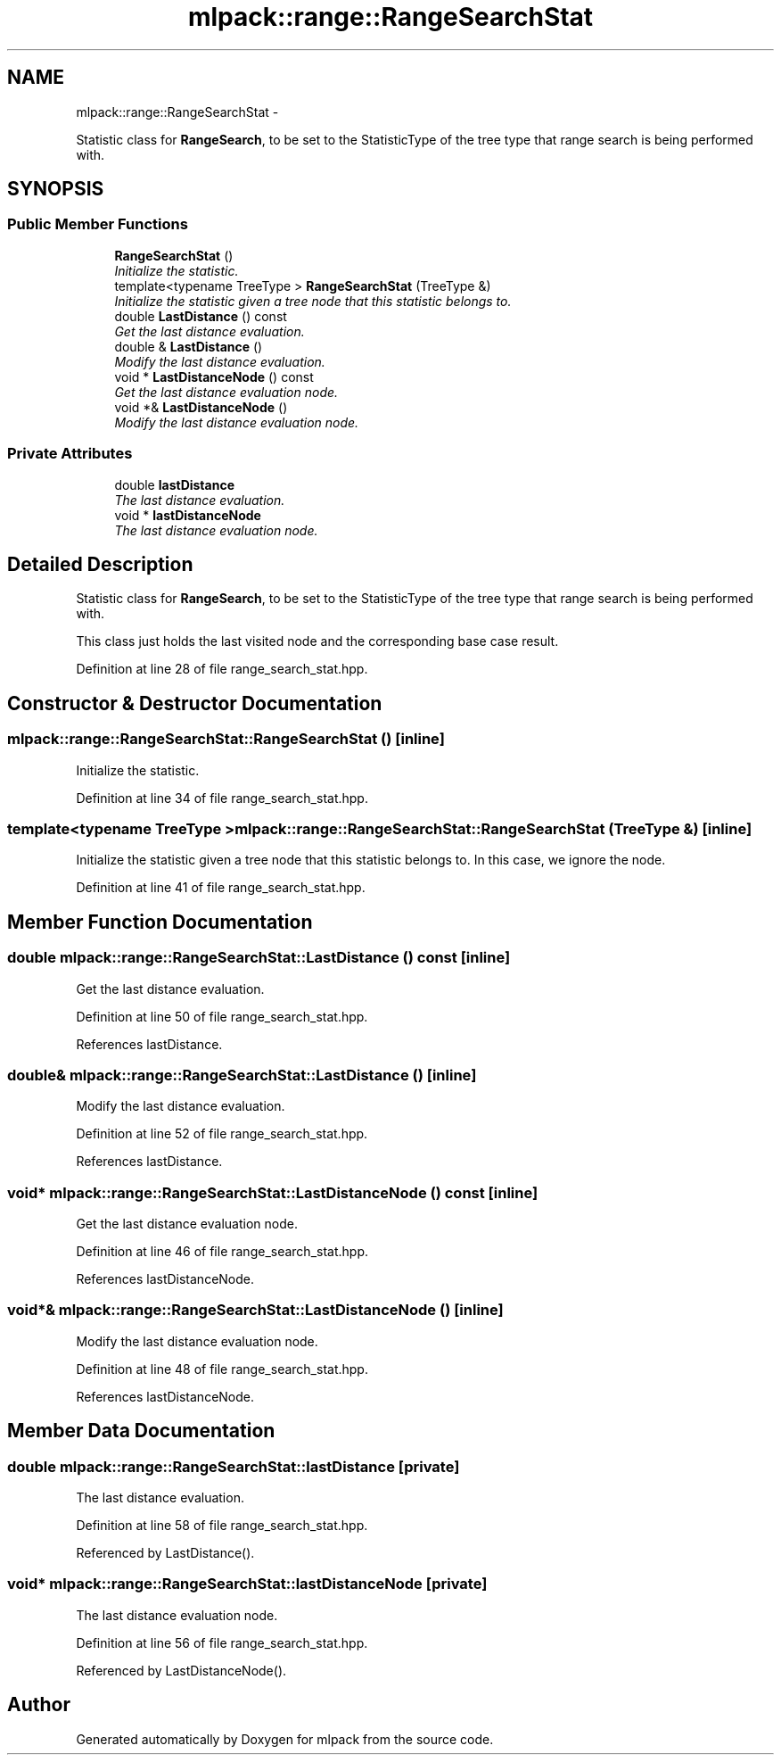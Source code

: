.TH "mlpack::range::RangeSearchStat" 3 "Sat Mar 14 2015" "Version 1.0.12" "mlpack" \" -*- nroff -*-
.ad l
.nh
.SH NAME
mlpack::range::RangeSearchStat \- 
.PP
Statistic class for \fBRangeSearch\fP, to be set to the StatisticType of the tree type that range search is being performed with\&.  

.SH SYNOPSIS
.br
.PP
.SS "Public Member Functions"

.in +1c
.ti -1c
.RI "\fBRangeSearchStat\fP ()"
.br
.RI "\fIInitialize the statistic\&. \fP"
.ti -1c
.RI "template<typename TreeType > \fBRangeSearchStat\fP (TreeType &)"
.br
.RI "\fIInitialize the statistic given a tree node that this statistic belongs to\&. \fP"
.ti -1c
.RI "double \fBLastDistance\fP () const "
.br
.RI "\fIGet the last distance evaluation\&. \fP"
.ti -1c
.RI "double & \fBLastDistance\fP ()"
.br
.RI "\fIModify the last distance evaluation\&. \fP"
.ti -1c
.RI "void * \fBLastDistanceNode\fP () const "
.br
.RI "\fIGet the last distance evaluation node\&. \fP"
.ti -1c
.RI "void *& \fBLastDistanceNode\fP ()"
.br
.RI "\fIModify the last distance evaluation node\&. \fP"
.in -1c
.SS "Private Attributes"

.in +1c
.ti -1c
.RI "double \fBlastDistance\fP"
.br
.RI "\fIThe last distance evaluation\&. \fP"
.ti -1c
.RI "void * \fBlastDistanceNode\fP"
.br
.RI "\fIThe last distance evaluation node\&. \fP"
.in -1c
.SH "Detailed Description"
.PP 
Statistic class for \fBRangeSearch\fP, to be set to the StatisticType of the tree type that range search is being performed with\&. 

This class just holds the last visited node and the corresponding base case result\&. 
.PP
Definition at line 28 of file range_search_stat\&.hpp\&.
.SH "Constructor & Destructor Documentation"
.PP 
.SS "mlpack::range::RangeSearchStat::RangeSearchStat ()\fC [inline]\fP"

.PP
Initialize the statistic\&. 
.PP
Definition at line 34 of file range_search_stat\&.hpp\&.
.SS "template<typename TreeType > mlpack::range::RangeSearchStat::RangeSearchStat (TreeType &)\fC [inline]\fP"

.PP
Initialize the statistic given a tree node that this statistic belongs to\&. In this case, we ignore the node\&. 
.PP
Definition at line 41 of file range_search_stat\&.hpp\&.
.SH "Member Function Documentation"
.PP 
.SS "double mlpack::range::RangeSearchStat::LastDistance () const\fC [inline]\fP"

.PP
Get the last distance evaluation\&. 
.PP
Definition at line 50 of file range_search_stat\&.hpp\&.
.PP
References lastDistance\&.
.SS "double& mlpack::range::RangeSearchStat::LastDistance ()\fC [inline]\fP"

.PP
Modify the last distance evaluation\&. 
.PP
Definition at line 52 of file range_search_stat\&.hpp\&.
.PP
References lastDistance\&.
.SS "void* mlpack::range::RangeSearchStat::LastDistanceNode () const\fC [inline]\fP"

.PP
Get the last distance evaluation node\&. 
.PP
Definition at line 46 of file range_search_stat\&.hpp\&.
.PP
References lastDistanceNode\&.
.SS "void*& mlpack::range::RangeSearchStat::LastDistanceNode ()\fC [inline]\fP"

.PP
Modify the last distance evaluation node\&. 
.PP
Definition at line 48 of file range_search_stat\&.hpp\&.
.PP
References lastDistanceNode\&.
.SH "Member Data Documentation"
.PP 
.SS "double mlpack::range::RangeSearchStat::lastDistance\fC [private]\fP"

.PP
The last distance evaluation\&. 
.PP
Definition at line 58 of file range_search_stat\&.hpp\&.
.PP
Referenced by LastDistance()\&.
.SS "void* mlpack::range::RangeSearchStat::lastDistanceNode\fC [private]\fP"

.PP
The last distance evaluation node\&. 
.PP
Definition at line 56 of file range_search_stat\&.hpp\&.
.PP
Referenced by LastDistanceNode()\&.

.SH "Author"
.PP 
Generated automatically by Doxygen for mlpack from the source code\&.
